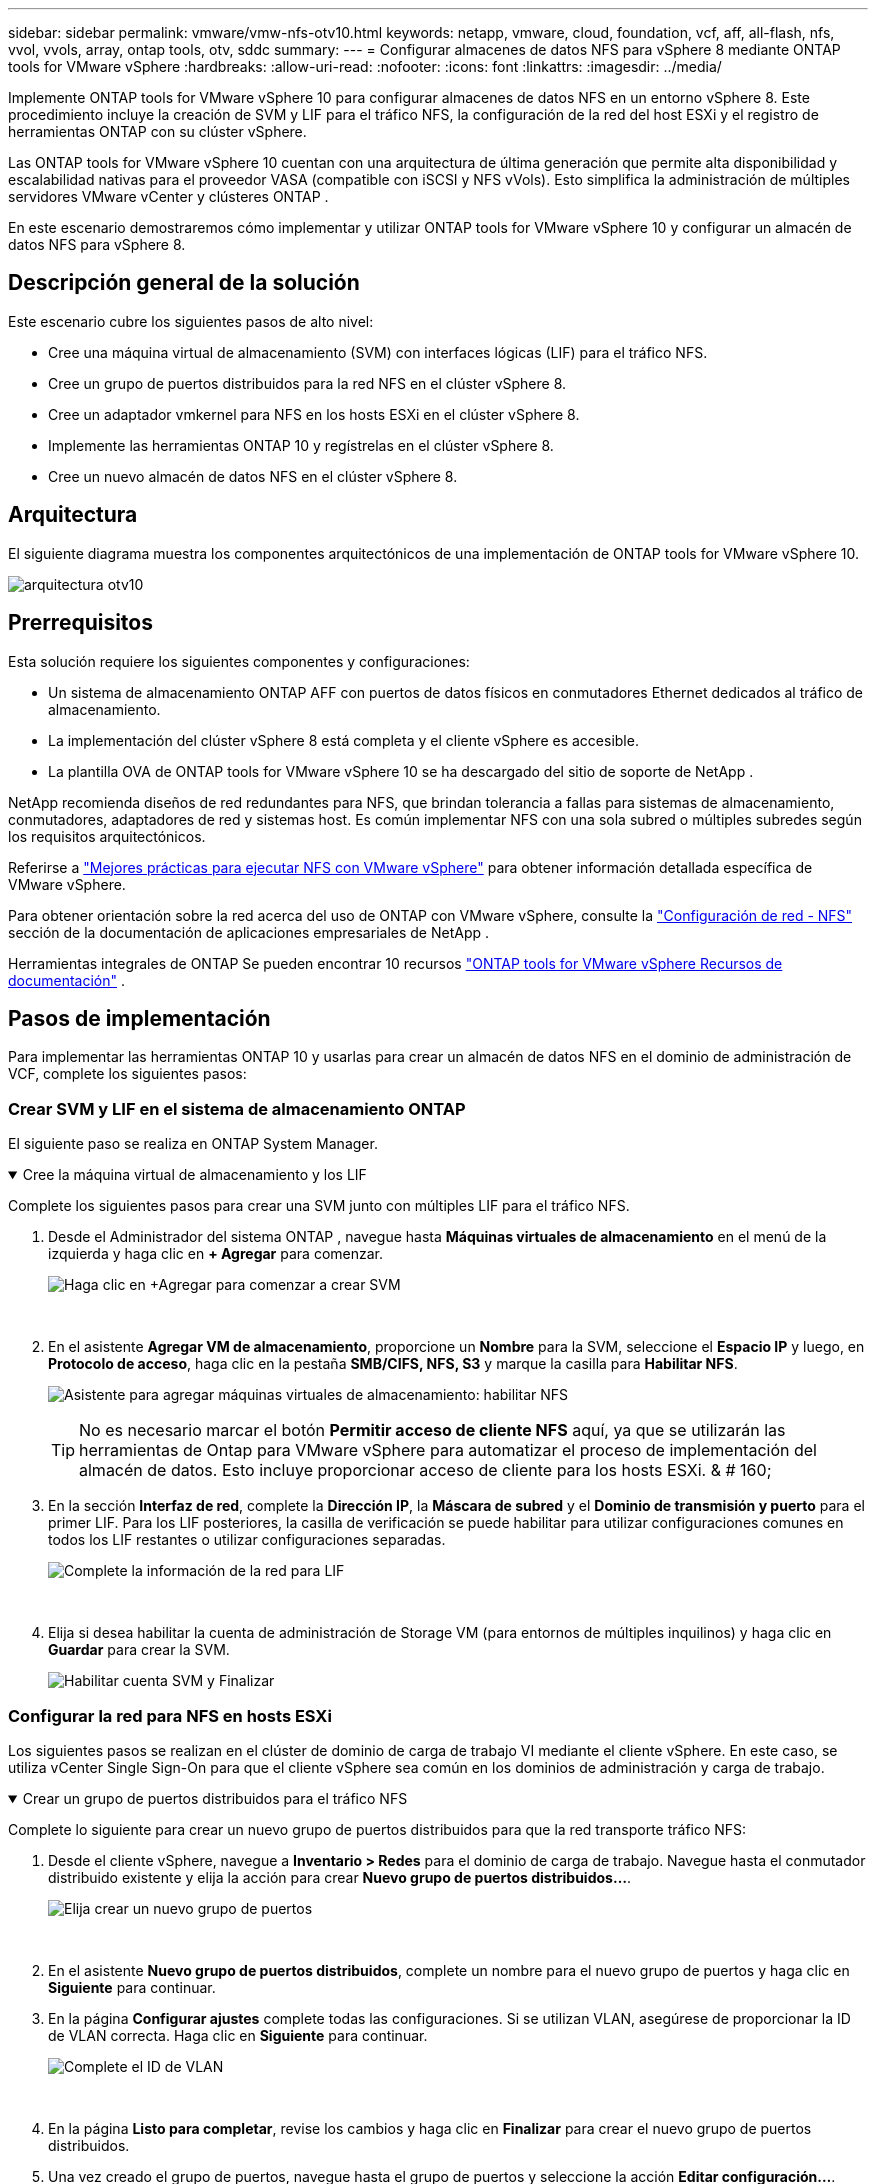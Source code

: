 ---
sidebar: sidebar 
permalink: vmware/vmw-nfs-otv10.html 
keywords: netapp, vmware, cloud, foundation, vcf, aff, all-flash, nfs, vvol, vvols, array, ontap tools, otv, sddc 
summary:  
---
= Configurar almacenes de datos NFS para vSphere 8 mediante ONTAP tools for VMware vSphere
:hardbreaks:
:allow-uri-read: 
:nofooter: 
:icons: font
:linkattrs: 
:imagesdir: ../media/


[role="lead"]
Implemente ONTAP tools for VMware vSphere 10 para configurar almacenes de datos NFS en un entorno vSphere 8.  Este procedimiento incluye la creación de SVM y LIF para el tráfico NFS, la configuración de la red del host ESXi y el registro de herramientas ONTAP con su clúster vSphere.

Las ONTAP tools for VMware vSphere 10 cuentan con una arquitectura de última generación que permite alta disponibilidad y escalabilidad nativas para el proveedor VASA (compatible con iSCSI y NFS vVols).  Esto simplifica la administración de múltiples servidores VMware vCenter y clústeres ONTAP .

En este escenario demostraremos cómo implementar y utilizar ONTAP tools for VMware vSphere 10 y configurar un almacén de datos NFS para vSphere 8.



== Descripción general de la solución

Este escenario cubre los siguientes pasos de alto nivel:

* Cree una máquina virtual de almacenamiento (SVM) con interfaces lógicas (LIF) para el tráfico NFS.
* Cree un grupo de puertos distribuidos para la red NFS en el clúster vSphere 8.
* Cree un adaptador vmkernel para NFS en los hosts ESXi en el clúster vSphere 8.
* Implemente las herramientas ONTAP 10 y regístrelas en el clúster vSphere 8.
* Cree un nuevo almacén de datos NFS en el clúster vSphere 8.




== Arquitectura

El siguiente diagrama muestra los componentes arquitectónicos de una implementación de ONTAP tools for VMware vSphere 10.

image:vmware-nfs-otv10-029.png["arquitectura otv10"]



== Prerrequisitos

Esta solución requiere los siguientes componentes y configuraciones:

* Un sistema de almacenamiento ONTAP AFF con puertos de datos físicos en conmutadores Ethernet dedicados al tráfico de almacenamiento.
* La implementación del clúster vSphere 8 está completa y el cliente vSphere es accesible.
* La plantilla OVA de ONTAP tools for VMware vSphere 10 se ha descargado del sitio de soporte de NetApp .


NetApp recomienda diseños de red redundantes para NFS, que brindan tolerancia a fallas para sistemas de almacenamiento, conmutadores, adaptadores de red y sistemas host.  Es común implementar NFS con una sola subred o múltiples subredes según los requisitos arquitectónicos.

Referirse a https://www.vmware.com/docs/vmw-best-practices-running-nfs-vmware-vsphere["Mejores prácticas para ejecutar NFS con VMware vSphere"] para obtener información detallada específica de VMware vSphere.

Para obtener orientación sobre la red acerca del uso de ONTAP con VMware vSphere, consulte la https://docs.netapp.com/us-en/ontap-apps-dbs/vmware/vmware-vsphere-network.html#nfs["Configuración de red - NFS"] sección de la documentación de aplicaciones empresariales de NetApp .

Herramientas integrales de ONTAP Se pueden encontrar 10 recursos https://docs.netapp.com/us-en/ontap-tools-vmware-vsphere-10/index.html["ONTAP tools for VMware vSphere Recursos de documentación"] .



== Pasos de implementación

Para implementar las herramientas ONTAP 10 y usarlas para crear un almacén de datos NFS en el dominio de administración de VCF, complete los siguientes pasos:



=== Crear SVM y LIF en el sistema de almacenamiento ONTAP

El siguiente paso se realiza en ONTAP System Manager.

.Cree la máquina virtual de almacenamiento y los LIF
[%collapsible%open]
====
Complete los siguientes pasos para crear una SVM junto con múltiples LIF para el tráfico NFS.

. Desde el Administrador del sistema ONTAP , navegue hasta *Máquinas virtuales de almacenamiento* en el menú de la izquierda y haga clic en *+ Agregar* para comenzar.
+
image:vmware-vcf-asa-001.png["Haga clic en +Agregar para comenzar a crear SVM"]

+
{nbsp}

. En el asistente *Agregar VM de almacenamiento*, proporcione un *Nombre* para la SVM, seleccione el *Espacio IP* y luego, en *Protocolo de acceso*, haga clic en la pestaña *SMB/CIFS, NFS, S3* y marque la casilla para *Habilitar NFS*.
+
image:vmware-vcf-aff-035.png["Asistente para agregar máquinas virtuales de almacenamiento: habilitar NFS"]

+

TIP: No es necesario marcar el botón *Permitir acceso de cliente NFS* aquí, ya que se utilizarán las herramientas de Ontap para VMware vSphere para automatizar el proceso de implementación del almacén de datos.  Esto incluye proporcionar acceso de cliente para los hosts ESXi.  & # 160;

. En la sección *Interfaz de red*, complete la *Dirección IP*, la *Máscara de subred* y el *Dominio de transmisión y puerto* para el primer LIF.  Para los LIF posteriores, la casilla de verificación se puede habilitar para utilizar configuraciones comunes en todos los LIF restantes o utilizar configuraciones separadas.
+
image:vmware-vcf-aff-036.png["Complete la información de la red para LIF"]

+
{nbsp}

. Elija si desea habilitar la cuenta de administración de Storage VM (para entornos de múltiples inquilinos) y haga clic en *Guardar* para crear la SVM.
+
image:vmware-vcf-asa-004.png["Habilitar cuenta SVM y Finalizar"]



====


=== Configurar la red para NFS en hosts ESXi

Los siguientes pasos se realizan en el clúster de dominio de carga de trabajo VI mediante el cliente vSphere.  En este caso, se utiliza vCenter Single Sign-On para que el cliente vSphere sea común en los dominios de administración y carga de trabajo.

.Crear un grupo de puertos distribuidos para el tráfico NFS
[%collapsible%open]
====
Complete lo siguiente para crear un nuevo grupo de puertos distribuidos para que la red transporte tráfico NFS:

. Desde el cliente vSphere, navegue a *Inventario > Redes* para el dominio de carga de trabajo.  Navegue hasta el conmutador distribuido existente y elija la acción para crear *Nuevo grupo de puertos distribuidos...*.
+
image:vmware-nfs-otv10-001.png["Elija crear un nuevo grupo de puertos"]

+
{nbsp}

. En el asistente *Nuevo grupo de puertos distribuidos*, complete un nombre para el nuevo grupo de puertos y haga clic en *Siguiente* para continuar.
. En la página *Configurar ajustes* complete todas las configuraciones.  Si se utilizan VLAN, asegúrese de proporcionar la ID de VLAN correcta. Haga clic en *Siguiente* para continuar.
+
image:vmware-vcf-asa-023.png["Complete el ID de VLAN"]

+
{nbsp}

. En la página *Listo para completar*, revise los cambios y haga clic en *Finalizar* para crear el nuevo grupo de puertos distribuidos.
. Una vez creado el grupo de puertos, navegue hasta el grupo de puertos y seleccione la acción *Editar configuración...*.
+
image:vmware-vcf-aff-037.png["DPG - editar configuración"]

+
{nbsp}

. En la página *Grupo de puertos distribuidos - Editar configuración*, navegue hasta *Equipo y conmutación por error* en el menú de la izquierda.  Habilite la formación de equipos para los enlaces ascendentes que se utilizarán para el tráfico NFS asegurándose de que estén juntos en el área *Enlaces ascendentes activos*.  Mueva los enlaces ascendentes no utilizados a *Enlaces ascendentes no utilizados*.
+
image:vmware-nfs-otv10-002.png["DPG - enlaces ascendentes del equipo"]

+
{nbsp}

. Repita este proceso para cada host ESXi del clúster.


====
.Cree un adaptador VMkernel en cada host ESXi
[%collapsible%open]
====
Repita este proceso en cada host ESXi en el dominio de carga de trabajo.

. Desde el cliente vSphere, navegue a uno de los hosts ESXi en el inventario del dominio de carga de trabajo.  Desde la pestaña *Configurar* seleccione *Adaptadores VMkernel* y haga clic en *Agregar red...* para comenzar.
+
image:vmware-nfs-otv10-003.png["Iniciar el asistente para agregar redes"]

+
{nbsp}

. En la ventana *Seleccionar tipo de conexión* elija *Adaptador de red VMkernel* y haga clic en *Siguiente* para continuar.
+
image:vmware-vcf-asa-008.png["Elija el adaptador de red VMkernel"]

+
{nbsp}

. En la página *Seleccionar dispositivo de destino*, elija uno de los grupos de puertos distribuidos para NFS que se crearon anteriormente.
+
image:vmware-nfs-otv10-004.png["Seleccione el grupo de puertos de destino"]

+
{nbsp}

. En la página *Propiedades del puerto* mantenga los valores predeterminados (sin servicios habilitados) y haga clic en *Siguiente* para continuar.
. En la página de *Configuración de IPv4*, complete la *dirección IP*, la *Máscara de subred* y proporcione una nueva dirección IP de puerta de enlace (solo si es necesario). Haga clic en *Siguiente* para continuar.
+
image:vmware-nfs-otv10-005.png["Configuración de IPv4 de VMkernel"]

+
{nbsp}

. Revise sus selecciones en la página *Listo para completar* y haga clic en *Finalizar* para crear el adaptador VMkernel.
+
image:vmware-nfs-otv10-006.png["Revisar las selecciones de VMkernel"]



====


=== Implementar y utilizar las herramientas ONTAP 10 para configurar el almacenamiento

Los siguientes pasos se realizan en el clúster vSphere 8 utilizando el cliente vSphere e implican la implementación de OTV, la configuración del Administrador de herramientas ONTAP y la creación de un almacén de datos NFS vVols .

Para obtener la documentación completa sobre la implementación y el uso de ONTAP tools for VMware vSphere 10, consulte https://docs.netapp.com/us-en/ontap-tools-vmware-vsphere-10/deploy/ontap-tools-deployment.html["Implementar ONTAP tools for VMware vSphere"] .

.Implementar ONTAP tools for VMware vSphere 10
[%collapsible%open]
====
Las ONTAP tools for VMware vSphere 10 se implementan como un dispositivo de VM y proporcionan una interfaz de usuario vCenter integrada para administrar el almacenamiento de ONTAP .  ONTAP tools 10 presenta un nuevo portal de administración global para administrar conexiones a múltiples servidores vCenter y backends de almacenamiento ONTAP .


NOTE: En un escenario de implementación que no sea de alta disponibilidad, se requieren tres direcciones IP disponibles.  Se asigna una dirección IP para el balanceador de carga, otra para el plano de control de Kubernetes y la restante para el nodo.  En una implementación de HA, se necesitan dos direcciones IP adicionales para el segundo y tercer nodo, además de las tres iniciales.  Antes de la asignación, los nombres de host deben asociarse a las direcciones IP en DNS.  Es importante que las cinco direcciones IP estén en la misma VLAN, que se elige para la implementación.

Complete lo siguiente para implementar ONTAP tools for VMware vSphere:

. Obtenga la imagen OVA de las herramientas ONTAP desdelink:https://mysupport.netapp.com/site/products/all/details/otv10/downloads-tab["Sitio de soporte de NetApp"] y descargar a una carpeta local.
. Inicie sesión en el dispositivo vCenter para el clúster vSphere 8.
. Desde la interfaz del dispositivo vCenter, haga clic con el botón derecho en el clúster de administración y seleccione *Implementar plantilla OVF…*
+
image:vmware-nfs-otv10-007.png["Implementar plantilla OVF..."]

+
{nbsp}

. En el asistente *Implementar plantilla OVF*, haga clic en el botón de opción *Archivo local* y seleccione el archivo OVA de las herramientas ONTAP descargado en el paso anterior.
+
image:vmware-vcf-aff-022.png["Seleccionar archivo OVA"]

+
{nbsp}

. Para los pasos 2 a 5 del asistente, seleccione un nombre y una carpeta para la máquina virtual, seleccione el recurso computacional, revise los detalles y acepte el acuerdo de licencia.
. Para la ubicación de almacenamiento de los archivos de configuración y de disco, seleccione un almacén de datos local o un almacén de datos vSAN.
+
image:vmware-nfs-otv10-008.png["Seleccionar archivo OVA"]

+
{nbsp}

. En la página Seleccionar red, seleccione la red utilizada para administrar el tráfico.
+
image:vmware-nfs-otv10-009.png["Seleccionar red"]

+
{nbsp}

. En la página Configuración, seleccione la configuración de implementación que se utilizará.  En este escenario se utiliza el método de implementación fácil.
+

NOTE: ONTAP Tools 10 presenta múltiples configuraciones de implementación, incluidas implementaciones de alta disponibilidad que utilizan múltiples nodos.  Para obtener documentación sobre todas las configuraciones de implementación y requisitos previos, consulte https://docs.netapp.com/us-en/ontap-tools-vmware-vsphere-10/deploy/prerequisites.html["Requisitos previos para implementar ONTAP tools for VMware vSphere"] .

+
image:vmware-nfs-otv10-010.png["Seleccionar red"]

+
{nbsp}

. En la página Personalizar plantilla, complete toda la información requerida:
+
** Nombre de usuario de la aplicación que se utilizará para registrar el proveedor VASA y SRA en vCenter Server.
** Habilite ASUP para soporte automatizado.
** URL de proxy ASUP si es necesario.
** Nombre de usuario y contraseña del administrador.
** Servidores NTP.
** Contraseña de usuario de mantenimiento para acceder a las funciones de gestión desde la consola.
** IP del balanceador de carga.
** IP virtual para el plano de control del K8.
** VM principal para seleccionar la VM actual como principal (para configuraciones de alta disponibilidad).
** Nombre de host para la máquina virtual
** Proporcione los campos de propiedades de red requeridos.
+
Haga clic en *Siguiente* para continuar.

+
image:vmware-nfs-otv10-011.png["Personalizar plantilla OTV 1"]

+
image:vmware-nfs-otv10-012.png["Personalizar plantilla OTV 2"]

+
{nbsp}



. Revise toda la información en la página Listo para completar y haga clic en Finalizar para comenzar a implementar el dispositivo de herramientas ONTAP .


====
.Conecte el backend de almacenamiento y vCenter Server a las herramientas ONTAP 10.
[%collapsible%open]
====
El administrador de herramientas de ONTAP se utiliza para configurar ajustes globales para ONTAP Tools 10.

. Acceda al Administrador de herramientas de ONTAP navegando a `https://<loadBalanceIP>:8443/virtualization/ui/` en un navegador web e iniciando sesión con las credenciales administrativas proporcionadas durante la implementación.
+
image:vmware-nfs-otv10-013.png["Administrador de herramientas de ONTAP"]

+
{nbsp}

. En la página *Introducción*, haga clic en *Ir a backends de almacenamiento*.
+
image:vmware-nfs-otv10-014.png["Empezando"]

+
{nbsp}

. En la página *Backends de almacenamiento*, haga clic en *AGREGAR* para completar las credenciales de un sistema de almacenamiento ONTAP que se registrará con las herramientas ONTAP 10.
+
image:vmware-nfs-otv10-015.png["Agregar backend de almacenamiento"]

+
{nbsp}

. En el cuadro *Agregar backend de almacenamiento*, complete las credenciales para el sistema de almacenamiento ONTAP .
+
image:vmware-nfs-otv10-016.png["Agregar backend de almacenamiento"]

+
{nbsp}

. En el menú de la izquierda, haga clic en *vCenters* y luego en *ADD* para completar las credenciales de un servidor vCenter que se registrará con las herramientas ONTAP 10.
+
image:vmware-nfs-otv10-017.png["Agregar servidor vCenter"]

+
{nbsp}

. En el cuadro *Agregar vCenter*, complete las credenciales para el sistema de almacenamiento ONTAP .
+
image:vmware-nfs-otv10-018.png["Agregar credenciales de almacenamiento"]

+
{nbsp}

. Desde el menú vertical de tres puntos del servidor vCenter recién descubierto, seleccione *Asociar backend de almacenamiento*.
+
image:vmware-nfs-otv10-019.png["Asociar el backend de almacenamiento"]

+
{nbsp}

. En el cuadro *Asociar backend de almacenamiento*, seleccione el sistema de almacenamiento ONTAP que se asociará con el servidor vCenter y haga clic en *Asociar* para completar la acción.
+
image:vmware-nfs-otv10-020.png["Seleccione el sistema de almacenamiento para asociar"]

+
{nbsp}

. Para verificar la instalación, inicie sesión en el cliente vSphere y seleccione *Herramientas de NetApp ONTAP * en el menú de la izquierda.
+
image:vmware-nfs-otv10-021.png["Complemento de herramientas de Access ONTAP"]

+
{nbsp}

. Desde el panel de herramientas de ONTAP debería ver que un backend de almacenamiento se asoció con vCenter Server.
+
image:vmware-nfs-otv10-022.png["Panel de herramientas de ONTAP"]

+
{nbsp}



====
.Crear un almacén de datos NFS utilizando las herramientas ONTAP 10
[%collapsible%open]
====
Complete los siguientes pasos para implementar un almacén de datos ONTAP , que se ejecuta en NFS, utilizando las herramientas ONTAP 10.

. En el cliente vSphere, navegue hasta el inventario de almacenamiento.  En el menú *ACCIONES*, seleccione *Herramientas de NetApp ONTAP > Crear almacén de datos*.
+
image:vmware-nfs-otv10-023.png["Herramientas ONTAP - Crear un almacén de datos"]

+
{nbsp}

. En la página *Tipo* del asistente Crear almacén de datos, haga clic en el botón de opción NFS y luego en *Siguiente* para continuar.
+
image:vmware-nfs-otv10-024.png["Seleccionar el tipo de almacén de datos"]

+
{nbsp}

. En la página *Nombre y protocolo*, complete el nombre, el tamaño y el protocolo del almacén de datos. Haga clic en *Siguiente* para continuar.
+
image:vmware-nfs-otv10-025.png["Seleccionar el tipo de almacén de datos"]

+
{nbsp}

. En la página *Almacenamiento*, seleccione una Plataforma (filtra el sistema de almacenamiento por tipo) y una VM de almacenamiento para el volumen.  Opcionalmente, seleccione una política de exportación personalizada. Haga clic en *Siguiente* para continuar.
+
image:vmware-nfs-otv10-026.png["Página de almacenamiento"]

+
{nbsp}

. En la página *Atributos de almacenamiento* seleccione el agregado de almacenamiento a utilizar y, opcionalmente, opciones avanzadas como reserva de espacio y calidad del servicio. Haga clic en *Siguiente* para continuar.
+
image:vmware-nfs-otv10-027.png["Página de atributos de almacenamiento"]

+
{nbsp}

. Por último, revise el *Resumen* y haga clic en Finalizar para comenzar a crear el almacén de datos NFS.
+
image:vmware-nfs-otv10-028.png["Resumen y finalización de la revisión"]



====
.Cambiar el tamaño de un almacén de datos NFS mediante herramientas ONTAP 10
[%collapsible%open]
====
Complete los siguientes pasos para cambiar el tamaño de un almacén de datos NFS existente utilizando las herramientas ONTAP 10.

. En el cliente vSphere, navegue hasta el inventario de almacenamiento.  En el menú *ACCIONES*, seleccione *Herramientas de NetApp ONTAP > Cambiar tamaño del almacén de datos*.
+
image:vmware-nfs-otv10-030.png["Seleccionar redimensionar almacén de datos"]

+
{nbsp}

. En el asistente *Cambiar tamaño del almacén de datos*, complete el nuevo tamaño del almacén de datos en GB y haga clic en *Cambiar tamaño* para continuar.
+
image:vmware-nfs-otv10-031.png["Asistente para cambiar el tamaño del almacén de datos"]

+
{nbsp}

. Supervise el progreso del trabajo de cambio de tamaño en el panel *Tareas recientes*.
+
image:vmware-nfs-otv10-032.png["Panel de tareas recientes"]

+
{nbsp}



====


== Información adicional

Para obtener una lista completa de las ONTAP tools for VMware vSphere 10, consulte https://docs.netapp.com/us-en/ontap-tools-vmware-vsphere-10/index.html["ONTAP tools for VMware vSphere Recursos de documentación"] .

Para obtener más información sobre la configuración de los sistemas de almacenamiento ONTAP , consultelink:https://docs.netapp.com/us-en/ontap-tools-vmware-vsphere-10/["Documentación de ONTAP 10"] centro.
